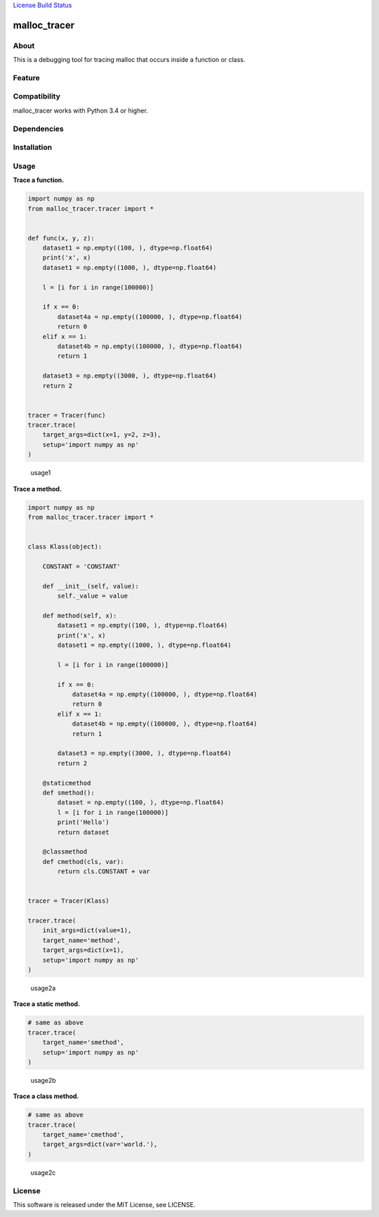 `License <https://github.com/Hasenpfote/%20malloc_tracer/blob/master/LICENSE>`__
`Build Status <https://travis-ci.org/Hasenpfote/malloc_tracer>`__

malloc_tracer
=============

About
-----

This is a debugging tool for tracing malloc that occurs inside a
function or class.

Feature
-------

Compatibility
-------------

malloc_tracer works with Python 3.4 or higher.

Dependencies
------------

Installation
------------

::

Usage
-----

**Trace a function.**

.. code:: python

   import numpy as np
   from malloc_tracer.tracer import *


   def func(x, y, z):
       dataset1 = np.empty((100, ), dtype=np.float64)
       print('x', x)
       dataset1 = np.empty((1000, ), dtype=np.float64)

       l = [i for i in range(100000)]

       if x == 0:
           dataset4a = np.empty((100000, ), dtype=np.float64)
           return 0
       elif x == 1:
           dataset4b = np.empty((100000, ), dtype=np.float64)
           return 1

       dataset3 = np.empty((3000, ), dtype=np.float64)
       return 2


   tracer = Tracer(func)
   tracer.trace(
       target_args=dict(x=1, y=2, z=3),
       setup='import numpy as np'
   )

.. figure:: https://raw.githubusercontent.com/Hasenpfote/malloc_tracer/master/docs/usage1.png
   :alt: usage1

   usage1

**Trace a method.**

.. code:: python

   import numpy as np
   from malloc_tracer.tracer import *


   class Klass(object):

       CONSTANT = 'CONSTANT'

       def __init__(self, value):
           self._value = value

       def method(self, x):
           dataset1 = np.empty((100, ), dtype=np.float64)
           print('x', x)
           dataset1 = np.empty((1000, ), dtype=np.float64)

           l = [i for i in range(100000)]

           if x == 0:
               dataset4a = np.empty((100000, ), dtype=np.float64)
               return 0
           elif x == 1:
               dataset4b = np.empty((100000, ), dtype=np.float64)
               return 1

           dataset3 = np.empty((3000, ), dtype=np.float64)
           return 2

       @staticmethod
       def smethod():
           dataset = np.empty((100, ), dtype=np.float64)
           l = [i for i in range(100000)]
           print('Hello')
           return dataset

       @classmethod
       def cmethod(cls, var):
           return cls.CONSTANT + var


   tracer = Tracer(Klass)

   tracer.trace(
       init_args=dict(value=1),
       target_name='method',
       target_args=dict(x=1),
       setup='import numpy as np'
   )

.. figure:: https://raw.githubusercontent.com/Hasenpfote/malloc_tracer/master/docs/usage2a.png
   :alt: usage2a

   usage2a

**Trace a static method.**

.. code:: python

   # same as above
   tracer.trace(
       target_name='smethod',
       setup='import numpy as np'
   )

.. figure:: https://raw.githubusercontent.com/Hasenpfote/malloc_tracer/master/docs/usage2b.png
   :alt: usage2b

   usage2b

**Trace a class method.**

.. code:: python

   # same as above
   tracer.trace(
       target_name='cmethod',
       target_args=dict(var='world.'),
   )

.. figure:: https://raw.githubusercontent.com/Hasenpfote/malloc_tracer/master/docs/usage2c.png
   :alt: usage2c

   usage2c

License
-------

This software is released under the MIT License, see LICENSE.
